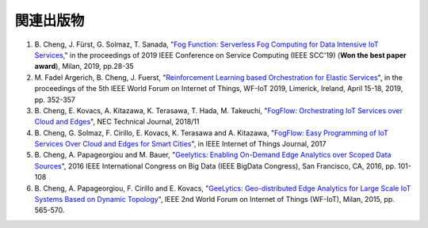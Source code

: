 関連出版物
======================

1. \B. Cheng, J. Fürst, G. Solmaz, T. Sanada, "`Fog Function: Serverless Fog Computing for Data Intensive IoT Services`_," in the proceedings of 2019 IEEE Conference on Service Computing (IEEE SCC'19) (**Won the best paper award**), Milan, 2019, pp.28-35
2. \M. Fadel Argerich, B. Cheng, J. Fuerst, "`Reinforcement Learning based Orchestration for Elastic Services`_", in the proceedings of the 5th IEEE World Forum on Internet of Things, WF-IoT 2019, Limerick, Ireland, April 15-18, 2019, pp. 352-357
3. \B. Cheng, E. Kovacs, A. Kitazawa, K. Terasawa, T. Hada, M. Takeuchi, "`FogFlow: Orchestrating IoT Services over Cloud and Edges`_", NEC Technical Journal, 2018/11
4. \B. Cheng, G. Solmaz, F. Cirillo, E. Kovacs, K. Terasawa and A. Kitazawa, "`FogFlow: Easy Programming of IoT Services Over Cloud and Edges for Smart Cities`_", in IEEE Internet of Things Journal, 2017
5. \B. Cheng, A. Papageorgiou and M. Bauer, "`Geelytics: Enabling On-Demand Edge Analytics over Scoped Data Sources`_", 2016 IEEE International Congress on Big Data (IEEE BigData Congress), San Francisco, CA, 2016, pp. 101-108
6. \B. Cheng, A. Papageorgiou, F. Cirillo and E. Kovacs, "`GeeLytics: Geo-distributed Edge Analytics for Large Scale IoT Systems Based on Dynamic Topology`_", IEEE 2nd World Forum on Internet of Things (WF-IoT), Milan, 2015, pp. 565-570. 


.. _`Fog Function: Serverless Fog Computing for Data Intensive IoT Services`: https://arxiv.org/abs/1907.08278
.. _`FogFlow: Orchestrating IoT Services over Cloud and Edges`: https://www.nec.com/en/global/techrep/journal/g18/n01/pdf/180110.pdf
.. _`Reinforcement Learning based Orchestration for Elastic Services`: https://arxiv.org/pdf/1904.12676.pdf 
.. _`FogFlow: Easy Programming of IoT Services Over Cloud and Edges for Smart Cities`: http://ieeexplore.ieee.org/document/8022859/
.. _`Geelytics: Enabling On-Demand Edge Analytics over Scoped Data Sources`: http://ieeexplore.ieee.org/document/7584926/
.. _`GeeLytics: Geo-distributed Edge Analytics for Large Scale IoT Systems Based on Dynamic Topology`: http://ieeexplore.ieee.org/document/7584926/



